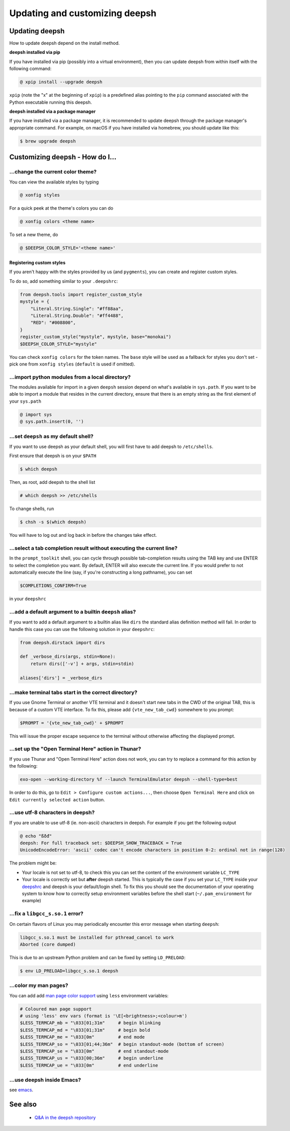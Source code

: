 ==============================
Updating and customizing deepsh
==============================

Updating deepsh
==============

How to update deepsh depend on the install method.

**deepsh installed via pip**

If you have installed via pip (possibly into a virtual environment),
then you can update deepsh from within itself with the following
command:

.. code-block:: console

   @ xpip install --upgrade deepsh

``xpip`` (note the "x" at the  beginning of ``xpip``) is a predefined alias pointing to the ``pip`` command associated with the Python executable running this deepsh.

**deepsh installed via a package manager**

If you have installed via a package manager, it is recommended to update deepsh through the  package manager's appropriate command. For example, on macOS if you have installed via homebrew, you should update like this:

.. code-block:: console

   $ brew upgrade deepsh

Customizing deepsh - How do I...
===============================

.. _change_theme:

...change the current color theme?
----------------------------------

You can view the available styles by typing

.. code-block:: console

   @ xonfig styles

For a quick peek at the theme's colors you can do

.. code-block:: console

   @ xonfig colors <theme name>

To set a new theme, do

.. code-block:: console

   @ $DEEPSH_COLOR_STYLE='<theme name>'

Registering custom styles
^^^^^^^^^^^^^^^^^^^^^^^^^

If you aren't happy with the styles provided by us (and ``pygments``), you can create and register custom styles.

To do so, add something similar to your ``.deepshrc``:

.. code-block:: python

   from deepsh.tools import register_custom_style
   mystyle = {
       "Literal.String.Single": "#ff88aa",
       "Literal.String.Double": "#ff4488",
       "RED": "#008800",
   }
   register_custom_style("mystyle", mystyle, base="monokai")
   $DEEPSH_COLOR_STYLE="mystyle"

You can check ``xonfig colors`` for the token names. The ``base`` style will be used as a fallback for styles you don't set - pick one from ``xonfig styles`` (``default`` is used if omitted).

.. _import_local_modules:

...import python modules from a local directory?
------------------------------------------------

The modules available for import in a given ``deepsh`` session depend on what's
available in ``sys.path``. If you want to be able to import a module that
resides in the current directory, ensure that there is an empty string as the
first element of your ``sys.path``

.. code-block:: console

   @ import sys
   @ sys.path.insert(0, '')

.. _default_shell:

...set ``deepsh`` as my default shell?
-------------------------------------

If you want to use deepsh as your default shell, you will first have
to add deepsh to ``/etc/shells``.

First ensure that deepsh is on your ``$PATH``

.. code-block:: console

    $ which deepsh

Then, as root, add deepsh to the shell list

.. code-block:: console

   # which deepsh >> /etc/shells

To change shells, run

.. code-block:: console

   $ chsh -s $(which deepsh)

You will have to log out and log back in before the changes take effect.

.. _select_completion_result:

...select a tab completion result without executing the current line?
---------------------------------------------------------------------

In the ``prompt_toolkit`` shell, you can cycle through possible tab-completion
results using the TAB key and use ENTER to select the completion you want. By
default, ENTER will also execute the current line. If you would prefer to not
automatically execute the line (say, if you're constructing a long pathname),
you can set

.. code-block:: deepshcon

   $COMPLETIONS_CONFIRM=True

in your ``deepshrc``

.. _add_args_builtin_alias:

...add a default argument to a builtin ``deepsh`` alias?
-------------------------------------------------------

If you want to add a default argument to a builtin alias like ``dirs`` the
standard alias definition method will fail. In order to handle this case you can
use the following solution in your ``deepshrc``:

.. code-block:: python

   from deepsh.dirstack import dirs

   def _verbose_dirs(args, stdin=None):
       return dirs(['-v'] + args, stdin=stdin)

   aliases['dirs'] = _verbose_dirs


.. _terminal_tabs:

...make terminal tabs start in the correct directory?
-----------------------------------------------------

If you use Gnome Terminal or another VTE terminal and it doesn't start new tabs
in the CWD of the original TAB, this is because of a custom VTE interface. To
fix this, please add ``{vte_new_tab_cwd}`` somewhere to you prompt:

.. code-block:: deepsh

    $PROMPT = '{vte_new_tab_cwd}' + $PROMPT

This will issue the proper escape sequence to the terminal without otherwise
affecting the displayed prompt.

.. _open_terminal_here:

...set up the "Open Terminal Here" action in Thunar?
----------------------------------------------------

If you use Thunar and "Open Terminal Here" action does not work,
you can try to replace a command for this action by the following:

.. code-block:: sh

    exo-open --working-directory %f --launch TerminalEmulator deepsh --shell-type=best

In order to do this, go to ``Edit > Configure custom actions...``,
then choose ``Open Terminal Here`` and click on ``Edit currently selected action`` button.

.. _unicode_troubles:

...use utf-8 characters in deepsh?
---------------------------------

If you are unable to use utf-8 (ie. non-ascii) characters in deepsh. For example if you get the following output

.. code-block:: console

    @ echo "ßðđ"
    deepsh: For full traceback set: $DEEPSH_SHOW_TRACEBACK = True
    UnicodeEncodeError: 'ascii' codec can't encode characters in position 0-2: ordinal not in range(128)

The problem might be:

- Your locale is not set to utf-8, to check this you can set the content of the
  environment variable ``LC_TYPE``
- Your locale is correctly set but **after** deepsh started. This is typically
  the case if you set your ``LC_TYPE`` inside your `deepshrc <deepshrc.rst>`_ and deepsh is
  your default/login shell. To fix this you should see the documentation of your
  operating system to know how to correctly setup environment variables before
  the shell start (``~/.pam_environment`` for example)

.. _fix_libgcc_core_dump:

...fix a ``libgcc_s.so.1`` error?
---------------------------------

On certain flavors of Linux you may periodically encounter this error message
when starting ``deepsh``:

.. code-block:: deepshcon

   libgcc_s.so.1 must be installed for pthread_cancel to work
   Aborted (core dumped)

This is due to an upstream Python problem and can be fixed by setting
``LD_PRELOAD``:

.. code-block:: bash

   $ env LD_PRELOAD=libgcc_s.so.1 deepsh

...color my man pages?
----------------------
You can add add `man page color support`_ using ``less`` environment
variables:

.. code-block:: deepsh

    # Coloured man page support
    # using 'less' env vars (format is '\E[<brightness>;<colour>m')
    $LESS_TERMCAP_mb = "\033[01;31m"     # begin blinking
    $LESS_TERMCAP_md = "\033[01;31m"     # begin bold
    $LESS_TERMCAP_me = "\033[0m"         # end mode
    $LESS_TERMCAP_so = "\033[01;44;36m"  # begin standout-mode (bottom of screen)
    $LESS_TERMCAP_se = "\033[0m"         # end standout-mode
    $LESS_TERMCAP_us = "\033[00;36m"     # begin underline
    $LESS_TERMCAP_ue = "\033[0m"         # end underline

.. _man page color support:
    https://wiki.archlinux.org/index.php/Color_output_in_console#less

.. _deepsh_inside_emacs:

...use deepsh inside Emacs?
----------------------------------

see `emacs <editors.html>`_.

See also
========

 * `Q&A in the deepsh repository <https://github.com/deepsh/deepsh/discussions>`_
